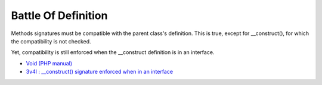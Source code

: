 .. _battle-of-definition:

Battle Of Definition
--------------------

	.. meta::
		:description lang=en:
			Battle Of Definition: Methods signatures must be compatible with the parent class's definition.

Methods signatures must be compatible with the parent class's definition. This is true, except for __construct(), for which the compatibility is not checked.

Yet, compatibility is still enforced when the __construct definition is in an interface.

.. image:: ../images/battle_of_definitions.png

* `Void (PHP manual) <https://www.php.net/manual/en/language.types.void.php>`_
* `3v4l : __construct() signature enforced when in an interface <https://3v4l.org/QPaRG>`_


